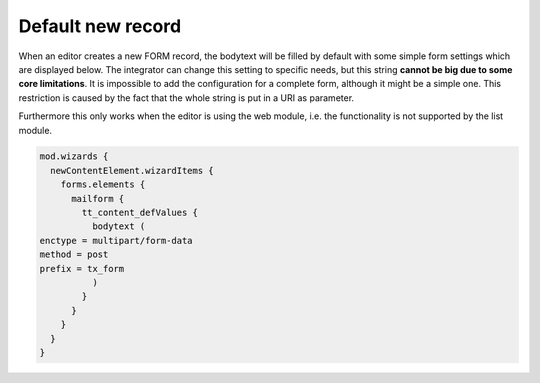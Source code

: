 ﻿.. include:: ../../Includes.txt


.. _default-new-record:

==================
Default new record
==================

When an editor creates a new FORM record, the bodytext will be filled by
default with some simple form settings which are displayed below. The
integrator can change this setting to specific needs, but this string
**cannot be big due to some core limitations**. It is impossible to add
the configuration for a complete form, although it might be a simple one.
This restriction is caused by the fact that the whole string is put in
a URI as parameter.

Furthermore this only works when the editor is using the web module, i.e.
the functionality is not supported by the list module.

.. code-block:: typoscript

  mod.wizards {
    newContentElement.wizardItems {
      forms.elements {
        mailform {
          tt_content_defValues {
            bodytext (
  enctype = multipart/form-data
  method = post
  prefix = tx_form
            )
          }
        }
      }
    }
  }

